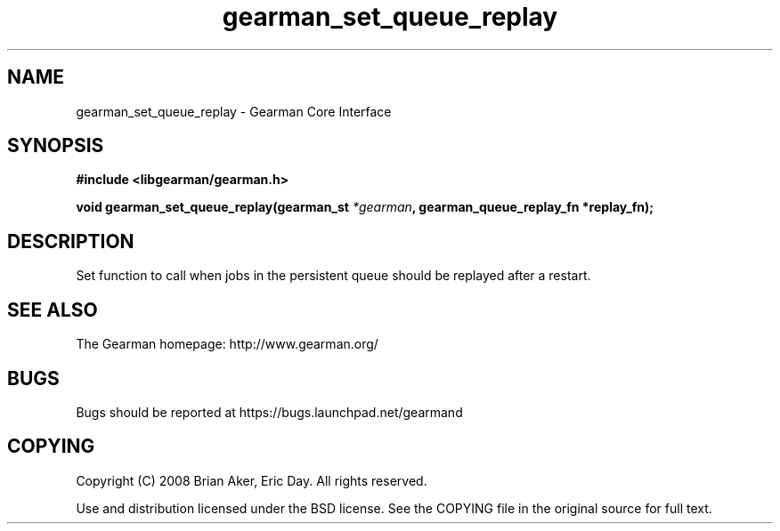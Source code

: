.TH gearman_set_queue_replay 3 2009-06-01 "Gearman" "Gearman"
.SH NAME
gearman_set_queue_replay \- Gearman Core Interface
.SH SYNOPSIS
.B #include <libgearman/gearman.h>
.sp
.BI "void gearman_set_queue_replay(gearman_st " *gearman ", gearman_queue_replay_fn *replay_fn);"
.SH DESCRIPTION
Set function to call when jobs in the persistent queue should be replayed
after a restart.
.SH "SEE ALSO"
The Gearman homepage: http://www.gearman.org/
.SH BUGS
Bugs should be reported at https://bugs.launchpad.net/gearmand
.SH COPYING
Copyright (C) 2008 Brian Aker, Eric Day. All rights reserved.

Use and distribution licensed under the BSD license. See the COPYING file in the original source for full text.
